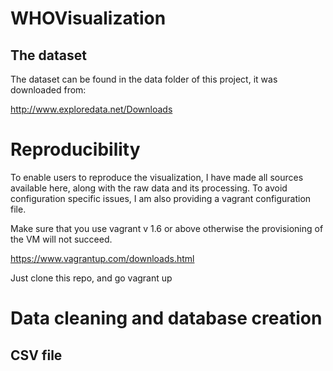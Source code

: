 * WHOVisualization

** The dataset

The dataset can be found in the data folder of this project, it was downloaded from:

http://www.exploredata.net/Downloads

* Reproducibility

To enable users to reproduce the visualization, I have made all
sources available here, along with the raw data and its
processing. To avoid configuration specific issues, I am also
providing a vagrant configuration file.

Make sure that you use vagrant v 1.6 or above otherwise the
provisioning of the VM will not succeed.

https://www.vagrantup.com/downloads.html

Just clone this repo, and go vagrant up

* Data cleaning and database creation
** CSV file


